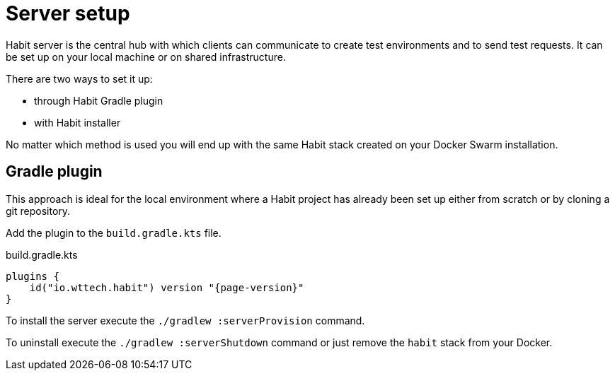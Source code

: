= Server setup
:description: Server setup
:sectanchors:
:page-pagination:

Habit server is the central hub with which clients can communicate to create test environments and to send test requests. It can be set up on your local machine or on shared infrastructure.

There are two ways to set it up:

* through Habit Gradle plugin
* with Habit installer

No matter which method is used you will end up with the same Habit stack created on your Docker Swarm installation.

== Gradle plugin

This approach is ideal for the local environment where a Habit project has already been set up either from scratch or by cloning a git repository.

Add the plugin to the `build.gradle.kts` file.

.build.gradle.kts
[source,kotlin,subs="attributes+"]
----
plugins {
    id("io.wttech.habit") version "{page-version}"
}
----

To install the server execute the `./gradlew :serverProvision` command.

To uninstall execute the `./gradlew :serverShutdown` command or just remove the `habit` stack from your Docker.

//== Standalone installer
//
//If you want to install Habit on shared infrastructure then it should be easier to clone the Habit installer repository and execute its installation script.
//
//* `git clone https://github.com/wttech/habit-installer.git`
//* `cd habit-installer`
//* `./install.sh`
//
//To remove the server execute the `./uninstall.sh` command or just remove the `habit` stack from your Docker.

